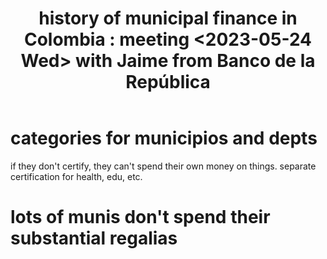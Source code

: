 :PROPERTIES:
:ID:       2d647146-fb8b-4f82-a34c-74e523a57821
:END:
#+title: history of municipal finance in Colombia : meeting <2023-05-24 Wed> with Jaime from Banco de la República
* categories for municipios and depts
  if they don't certify, they can't spend their own money on things. separate certification for health, edu, etc.
* lots of munis don't spend their substantial regalias
